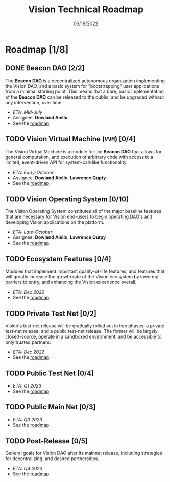 #+HTML_HEAD: <link rel="stylesheet" type="text/css" href="theme/rethink.css" />
#+OPTIONS: toc:nil num:nil html-style:nil
#+TITLE: Vision Technical Roadmap
#+DATE: 06/19/2022

* Roadmap [1/8]

** DONE Beacon DAO [2/2]
The *Beacon DAO* is a decentralized autonomous organization implementing the Vision DAO, and a basic system for "bootstrapping" user applications from a minimal starting point. This means that a bare, basic implementation of the *Beacon DAO* can be released to the public, and be upgraded without any intervention, over time.

- /ETA: Mid-July/
- Assignee: *Dowland Aiello*
- See the [[file:phases/BeaconDAO.org::*Beacon DAO][roadmap]].

** TODO Vision Virtual Machine (~VVM~) [0/4]
DEADLINE: <2022-08-26 Fri>

The Vision Virtual Machine is a module for the *Beacon DAO* that allows for general computation, and execution of arbitrary code with access to a limited, event-driven API for system-call-like functionality.

- /ETA: Early-October/
- Assignee: *Dowland Aiello*, *Lawrence Qupty*
- See the [[file:phases/VVM.org::*Vision Virtual Machine][roadmap]].
  
** TODO Vision Operating System [0/10]
DEADLINE: <2022-09-30 Fri>

The Vision Operating System constitutes all of the major baseline features that are necessary for Vision end-users to begin operating DAO's and developing Vision applications on the platform.

- /ETA: Late-October/
- Assignee: *Dowland Aiello*, *Lawrence Qutpy*
- See the [[file:phases/VisionOS.org::*Vision Operating System][roadmap]].
  
** TODO Ecosystem Features [0/4]
DEADLINE: <2022-10-31 Mon>

Modules that implement important qualify-of-life features, and features that will greatly increase the growth rate of the Vision ecosystem by lowering barriers to entry, and enhancing the Vision experience overall.

- /ETA: Dec 2022/
- See the [[file:phases/Ecosystem.org::*Ecosystem Features][roadmap]].

** TODO Private Test Net [0/2]
Vision's test-net release will be gradually rolled out in two phases: a private test-net release, and a public test-net release. The former will be largely closed-source, operate in a sandboxed environment, and be accessible to only trusted partners.

- /ETA: Dec 2022/
- See the [[file:phases/PrivateTestnet.org::*Private Test Net][roadmap]].

** TODO Public Test Net [0/4]
- /ETA: Q1 2023/
- See the [[file:phases/PublicTestnet.org::*Public Test Net][roadmap]].

** TODO Public Main Net [0/3]
- /ETA: Q3 2023/
- See the [[file:phases/Mainnet.org::*Public Main Net][roadmap]].
  
** TODO Post-Release [0/5]
General goals for Vision DAO after its mainnet release, including strategies for decentralizing, and desired partnerships.

- /ETA: Q4 2023/
- See the [[file:phases/PostRelease.org::*Post-Release][roadmap]].
